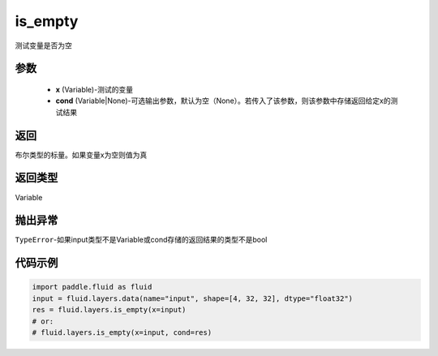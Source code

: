 .. _cn_api_fluid_layers_is_empty:

is_empty
-------------------------------

.. py:function:: paddle.fluid.layers.is_empty(x, cond=None)

测试变量是否为空

参数
::::::::::::

    - **x** (Variable)-测试的变量
    - **cond** (Variable|None)-可选输出参数，默认为空（None）。若传入了该参数，则该参数中存储返回给定x的测试结果

返回
::::::::::::
布尔类型的标量。如果变量x为空则值为真

返回类型
::::::::::::
Variable

抛出异常
::::::::::::
``TypeError``-如果input类型不是Variable或cond存储的返回结果的类型不是bool

代码示例
::::::::::::

.. code-block:: python

    import paddle.fluid as fluid
    input = fluid.layers.data(name="input", shape=[4, 32, 32], dtype="float32")
    res = fluid.layers.is_empty(x=input)
    # or:
    # fluid.layers.is_empty(x=input, cond=res)




